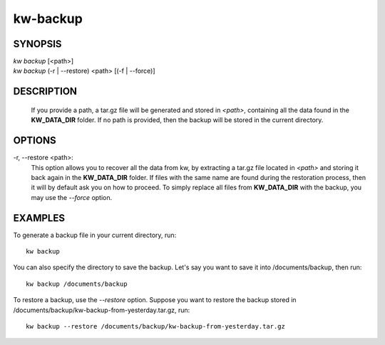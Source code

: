 =========
kw-backup
=========

.. _backup-doc:

SYNOPSIS
========
| *kw* *backup* [<path>]
| *kw* *backup* (-r | \--restore) <path> [(-f | \--force)]

DESCRIPTION
===========
  If you provide a path, a tar.gz file will be generated and stored in *<path>*,
  containing all the data found in the **KW_DATA_DIR** folder. If no path is
  provided, then the backup will be stored in the current directory.

OPTIONS
=======
-r, \--restore <path>:
  This option allows you to recover all the data from kw, by extracting a tar.gz
  file located in *<path>* and storing it back again in the **KW_DATA_DIR**
  folder. If files with the same name are found during the restoration process,
  then it will by default ask you on how to proceed. To simply replace all files
  from **KW_DATA_DIR** with the backup, you may use the `\--force` option.

EXAMPLES
========

To generate a backup file in your current directory, run::

  kw backup

You can also specify the directory to save the backup. Let's say you want to
save it into /documents/backup, then run::

  kw backup /documents/backup

To restore a backup, use the `\--restore` option. Suppose you want to restore the
backup stored in /documents/backup/kw-backup-from-yesterday.tar.gz, run::

  kw backup --restore /documents/backup/kw-backup-from-yesterday.tar.gz